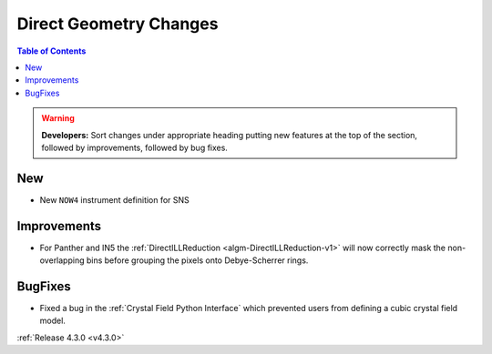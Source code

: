 =======================
Direct Geometry Changes
=======================

.. contents:: Table of Contents
   :local:

.. warning:: **Developers:** Sort changes under appropriate heading
    putting new features at the top of the section, followed by
    improvements, followed by bug fixes.

New
###

* New ``NOW4`` instrument definition for SNS

Improvements
############

- For Panther and IN5 the :ref:`DirectILLReduction <algm-DirectILLReduction-v1>` will now correctly mask the non-overlapping bins before grouping the pixels onto Debye-Scherrer rings.

BugFixes
########

- Fixed a bug in the :ref:`Crystal Field Python Interface` which prevented users from defining a cubic crystal field model.

:ref:`Release 4.3.0 <v4.3.0>`
